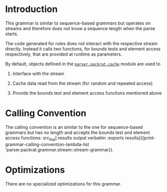 #+OPTIONS: toc:nil num:nil

* Introduction

  This grammar is similar to sequence-based grammars but operates on
  streams and therefore does not know a sequence length when the parse
  starts.

  The code generated for rules does not interact with the respective
  stream directly. Instead it calls two functions, for bounds tests
  and element access respectively, that are provided at runtime as
  parameters.

  By default, objects defined in the [[file://../../cache][=parser.packrat.cache=]] module are
  used to

  1. Interface with the stream

  2. Cache data read from the stream (for random and repeated access)

  3. Provide the bounds test and element access functions mentioned
     above

* Calling Convention

  The calling convention is an similar to the one for sequence-based
  grammars but has no length and accepts the bounds test and element
  access functions:
  src_lisp[:results output verbatim :exports results]{(print-grammar-calling-convention-lambda-list 'parser.packrat.grammar.stream::stream-grammar)}.

* Optimizations

  There are no specialized optimizations for this grammar.

